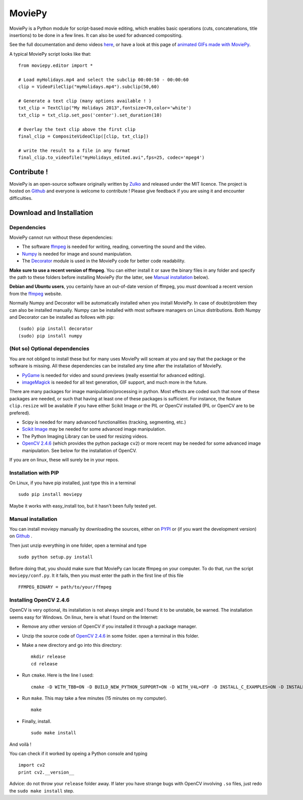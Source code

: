 MoviePy
========

MoviePy is a Python module for script-based movie editing, which enables
basic operations (cuts, concatenations, title insertions) to be done
in a few lines. It can also be used for advanced compositing.

See the full documentation and demo videos here_, or have a look at this page of `animated GIFs made with MoviePy <http://zulko.github.io/blog/2014/01/23/making-animated-gifs-from-video-files-with-python/>`_.  


A typical MoviePy script looks like that: ::

    from moviepy.editor import *
    
    # Load myHolidays.mp4 and select the subclip 00:00:50 - 00:00:60
    clip = VideoFileClip("myHolidays.mp4").subclip(50,60)
    
    # Generate a text clip (many options available ! )
    txt_clip = TextClip("My Holidays 2013",fontsize=70,color='white')
    txt_clip = txt_clip.set_pos('center').set_duration(10)
    
    # Overlay the text clip above the first clip
    final_clip = CompositeVideoClip([clip, txt_clip])
    
    # write the result to a file in any format
    final_clip.to_videofile("myHolidays_edited.avi",fps=25, codec='mpeg4')



Contribute !
-------------
MoviePy is an open-source software originally written by Zulko_ and released under the MIT licence.
The project is hosted on Github_ and everyone is welcome to contribute ! Please give feedback if you are using it and encounter difficulties.


Download and Installation
---------------------------


Dependencies
~~~~~~~~~~~~~

MoviePy cannot run without these dependencies:

- The software ffmpeg_ is needed for writing, reading, converting the sound and the video. 
- `Numpy`_ is needed for image and sound manipulation.
- The Decorator_ module is used in the MoviePy code for better code readability.

**Make sure to use a recent version of ffmpeg**.
You can either install it or save the binary files in any folder and specify the path to these folders before installing MoviePy (for the latter, see `Manual installation`_ below).

**Debian and Ubuntu users**, you certainly have an out-of-date version of ffmpeg, you *must* download a recent version from the ffmpeg_ website.

Normally Numpy and Decorator will be automatically installed when you install MoviePy. In case of doubt/problem they can also be installed manually.
Numpy can be installed with most software managers on Linux distributions. Both Numpy and Decorator can be installed as follows with pip: ::

    (sudo) pip install decorator
    (sudo) pip install numpy


 
(Not so) Optional dependencies
~~~~~~~~~~~~~~~~~~~~~~~~~~~~~~~~~~~~~~~

You are not obliged to install these but for many uses MoviePy will scream at you and say that the package or the software is missing. All these dependencies can be installed any time after the installation of MoviePy.

- PyGame_ is needed for video and sound previews (really essential for advanced editing).
- imageMagick_  is needed for all text generation, GIF support, and much more in the future.

There are many packages for image manipulation/processing in python.  Most effects are coded such that none of these packages are needed, or such that having at least one of these packages is sufficient. For instance, the feature ``clip.resize`` will be available if you have either Scikit Image *or* the PIL *or* OpenCV installed (PIL or OpenCV are to be prefered). 

- Scipy is needed for many advanced functionalities (tracking, segmenting, etc.)
- `Scikit Image`_ may be needed for some advanced image manipulation.
- The Python Imaging Library can be used for resizing videos. 
- `OpenCV 2.4.6`_ (which provides the python package ``cv2``) or more recent may be needed for some advanced image manipulation. See below for the installation of OpenCV.

If you are on linux, these will surely be in your repos.


Installation with PIP
~~~~~~~~~~~~~~~~~~~~~~~~~~

On Linux, if you have pip installed, just type this in a terminal ::
    
    sudo pip install moviepy

Maybe it works with easy_install too, but it hasn't been fully tested yet.



.. _manual_install:


Manual installation
~~~~~~~~~~~~~~~~~~~~~~~~~~

You can install moviepy manually by downloading the sources, either on PYPI_ or (if you want the development version) on Github_ .

Then just unzip everything in one folder, open a terminal and type ::
    
    sudo python setup.py install

Before doing that, you should make sure that MoviePy can locate ffmpeg on your computer. To do that, run the script ``moviepy/conf.py``. It it fails, then you must enter the path in the first line of this file ::
    
    FFMPEG_BINARY = path/to/your/ffmpeg

Installing OpenCV 2.4.6
~~~~~~~~~~~~~~~~~~~~~~~~~~~~

OpenCV is very optional, its installation is not always simple and I found it to be unstable, be warned. The installation seems easy for Windows. On linux, here is what I found on the Internet:

- Remove any other version of OpenCV if you installed it through a package manager.
- Unzip the source code of `OpenCV 2.4.6`_ in some folder. open a terminal in this folder.
- Make a new directory and go into this directory: ::
      
      mkdir release
      cd release
      
- Run ``cmake``. Here is the line I used: ::
      
      cmake -D WITH_TBB=ON -D BUILD_NEW_PYTHON_SUPPORT=ON -D WITH_V4L=OFF -D INSTALL_C_EXAMPLES=ON -D INSTALL_PYTHON_EXAMPLES=ON -D BUILD_EXAMPLES=ON ..
      
- Run ``make``. This may take a few minutes (15 minutes on my computer). ::
      
      make
      
- Finally, install. ::
      
      sudo make install
      
And voilà !

You can check if it worked by opeing a Python console and typing ::
    
    import cv2
    print cv2.__version__

Advice: do not throw your ``release`` folder away. If later you have strange bugs with OpenCV involving ``.so`` files, just redo the ``sudo make install`` step.
    



.. _PYPI: https://pypi.python.org/pypi/moviepy
.. _Zulko : https://github.com/Zulko
.. _Github: https://github.com/Zulko/moviepy
.. _here: http://zulko.github.io/moviepy/
.. _`download MoviePy`: https://github.com/Zulko/moviepy
.. _`OpenCV 2.4.6`: http://sourceforge.net/projects/opencvlibrary/files/
.. _Pygame: http://www.pygame.org/download.shtml
.. _`Numpy`: http://www.scipy.org/install.html
.. _`Scikit Image`: http://scikit-image.org/download.html
.. _Decorator: https://pypi.python.org/pypi/decorator


.. _ffmpeg: http://www.ffmpeg.org/download.html 
.. _imageMagick: http://www.imagemagick.org/script/index.php
